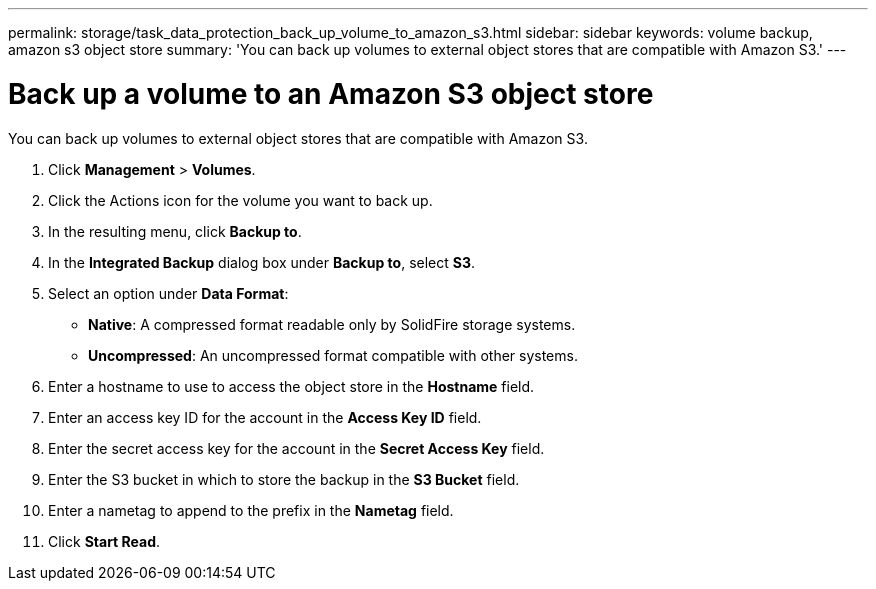 ---
permalink: storage/task_data_protection_back_up_volume_to_amazon_s3.html
sidebar: sidebar
keywords: volume backup, amazon s3 object store
summary: 'You can back up volumes to external object stores that are compatible with Amazon S3.'
---

= Back up a volume to an Amazon S3 object store
:icons: font
:imagesdir: ../media/

[.lead]
You can back up volumes to external object stores that are compatible with Amazon S3.

. Click *Management* > *Volumes*.
. Click the Actions icon for the volume you want to back up.
. In the resulting menu, click *Backup to*.
. In the *Integrated Backup* dialog box under *Backup to*, select *S3*.
. Select an option under *Data Format*:
 ** *Native*: A compressed format readable only by SolidFire storage systems.
 ** *Uncompressed*: An uncompressed format compatible with other systems.
. Enter a hostname to use to access the object store in the *Hostname* field.
. Enter an access key ID for the account in the *Access Key ID* field.
. Enter the secret access key for the account in the *Secret Access Key* field.
. Enter the S3 bucket in which to store the backup in the *S3 Bucket* field.
. Enter a nametag to append to the prefix in the *Nametag* field.
. Click *Start Read*.
